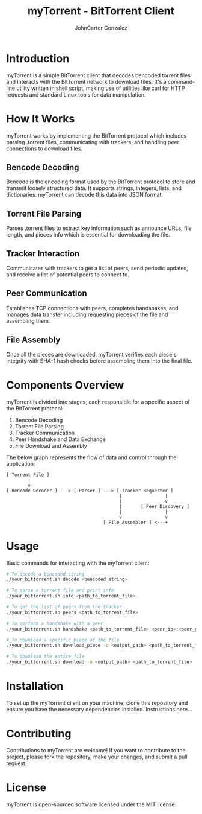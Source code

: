 #+TITLE: myTorrent - BitTorrent Client
#+AUTHOR: JohnCarter Gonzalez

* Introduction
  myTorrent is a simple BitTorrent client that decodes bencoded torrent files and interacts with the BitTorrent network to download files. It's a command-line utility written in shell script, making use of utilities like curl for HTTP requests and standard Linux tools for data manipulation.

* How It Works
  :PROPERTIES:
  :CUSTOM_ID: how-it-works
  :END:
  myTorrent works by implementing the BitTorrent protocol which includes parsing .torrent files, communicating with trackers, and handling peer connections to download files.

** Bencode Decoding
   Bencode is the encoding format used by the BitTorrent protocol to store and transmit loosely structured data. It supports strings, integers, lists, and dictionaries. myTorrent can decode this data into JSON format.

** Torrent File Parsing
   Parses .torrent files to extract key information such as announce URLs, file length, and pieces info which is essential for downloading the file.

** Tracker Interaction
   Communicates with trackers to get a list of peers, send periodic updates, and receive a list of potential peers to connect to.

** Peer Communication
   Establishes TCP connections with peers, completes handshakes, and manages data transfer including requesting pieces of the file and assembling them.

** File Assembly
   Once all the pieces are downloaded, myTorrent verifies each piece's integrity with SHA-1 hash checks before assembling them into the final file.

* Components Overview
  :PROPERTIES:
  :CUSTOM_ID: components-overview
  :END:

  myTorrent is divided into stages, each responsible for a specific aspect of the BitTorrent protocol:

  1. Bencode Decoding
  2. Torrent File Parsing
  3. Tracker Communication
  4. Peer Handshake and Data Exchange
  5. File Download and Assembly

  The below graph represents the flow of data and control through the application:

  #+BEGIN_SRC ascii-art
  [ Torrent File ]
          |
          v
  [ Bencode Decoder ] ---> [ Parser ] ---> [ Tracker Requester ]
                                            |                |
                                            |                v
                                            |       [ Peer Discovery ]
                                            |                |
                                            v                v
                                      [ File Assembler ] <---+
  #+END_SRC

* Usage
  :PROPERTIES:
  :CUSTOM_ID: usage
  :END:

  Basic commands for interacting with the myTorrent client:

  #+BEGIN_SRC sh
  # To decode a bencoded string
  ./your_bittorrent.sh decode <bencoded_string>

  # To parse a torrent file and print info
  ./your_bittorrent.sh info <path_to_torrent_file>

  # To get the list of peers from the tracker
  ./your_bittorrent.sh peers <path_to_torrent_file>

  # To perform a handshake with a peer
  ./your_bittorrent.sh handshake <path_to_torrent_file> <peer_ip>:<peer_port>

  # To download a specific piece of the file
  ./your_bittorrent.sh download_piece -o <output_path> <path_to_torrent_file> <piece_index>

  # To download the entire file
  ./your_bittorrent.sh download -o <output_path> <path_to_torrent_file>
  #+END_SRC

* Installation
  :PROPERTIES:
  :CUSTOM_ID: installation
  :END:

  To set up the myTorrent client on your machine, clone this repository and ensure you have the necessary dependencies installed. Instructions here...

* Contributing
  Contributions to myTorrent are welcome! If you want to contribute to the project, please fork the repository, make your changes, and submit a pull request.

* License
  :PROPERTIES:
  :CUSTOM_ID: license
  :END:

  myTorrent is open-sourced software licensed under the MIT license.
